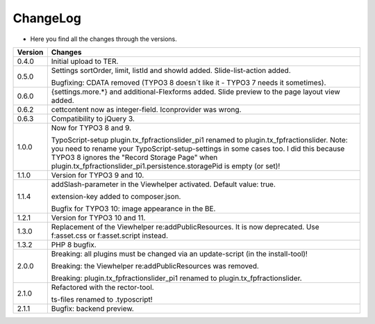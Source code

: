 .. ==================================================
.. FOR YOUR INFORMATION
.. --------------------------------------------------
.. -*- coding: utf-8 -*- with BOM.

.. ==================================================
.. DEFINE SOME TEXTROLES
.. --------------------------------------------------
.. role::   underline
.. role::   typoscript(code)
.. role::   ts(typoscript)
   :class:  typoscript
.. role::   php(code)


ChangeLog
---------

- Here you find all the changes through the versions.

==========  =======================================================================================
Version     Changes
==========  =======================================================================================
0.4.0       Initial upload to TER.
0.5.0       Settings sortOrder, limit, listId and showId added. Slide-list-action added. 

            Bugfixing: CDATA removed (TYPO3 8 doesn´t like it - TYPO3 7 needs it sometimes).
0.6.0       {settings.more.*} and additional-Flexforms added.
            Slide preview to the page layout view added.
0.6.2       cettcontent now as integer-field. Iconprovider was wrong.
0.6.3       Compatibility to jQuery 3.
1.0.0       Now for TYPO3 8 and 9.

            TypoScript-setup plugin.tx_fpfractionslider_pi1 renamed to plugin.tx_fpfractionslider.
            Note: you need to rename your TypoScript-setup-settings in some cases too.
            I did this because TYPO3 8 ignores the "Record Storage Page" when
            plugin.tx_fpfractionslider_pi1.persistence.storagePid is empty (or set)!
1.1.0       Version for TYPO3 9 and 10.
1.1.4       addSlash-parameter in the Viewhelper activated. Default value: true.

            extension-key added to composer.json.

            Bugfix for TYPO3 10: image appearance in the BE.
1.2.1       Version for TYPO3 10 and 11.
1.3.0       Replacement of the Viewhelper re:addPublicResources. It is now deprecated.
            Use f:asset.css or f:asset.script instead.
1.3.2       PHP 8 bugfix.
2.0.0       Breaking: all plugins must be changed via an update-script (in the install-tool)!

            Breaking: the Viewhelper re:addPublicResources was removed.

            Breaking: plugin.tx_fpfractionslider_pi1 renamed to plugin.tx_fpfractionslider.
2.1.0       Refactored with the rector-tool.

            ts-files renamed to .typoscript!

2.1.1       Bugfix: backend preview.
==========  =======================================================================================
